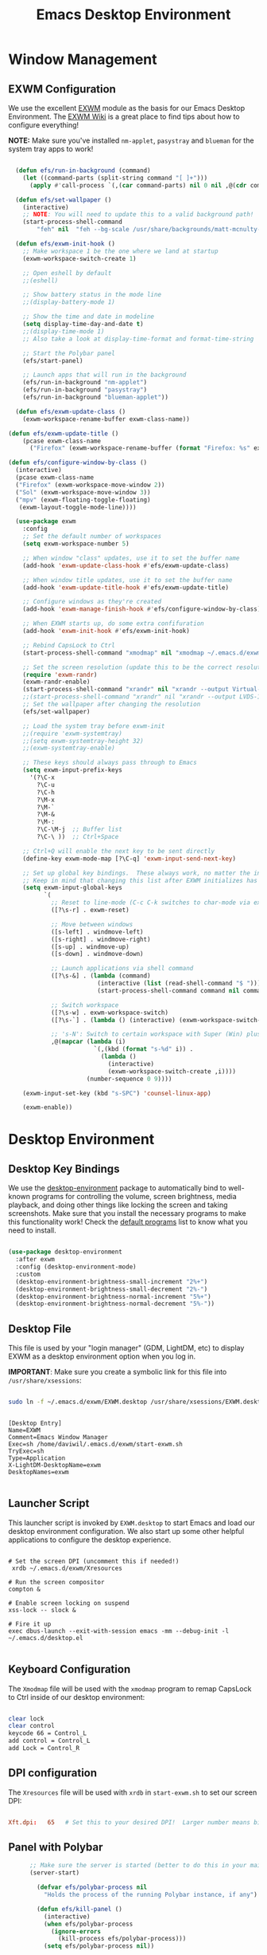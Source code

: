 #+title: Emacs Desktop Environment
#+PROPERTY: header-args:emacs-lisp :tangle ./desktop.el

* Window Management

** EXWM Configuration

We use the excellent [[https://github.com/ch11ng/exwm][EXWM]] module as the basis for our Emacs Desktop Environment.  The [[https://github.com/ch11ng/exwm/wiki][EXWM Wiki]] is a great place to find tips about how to configure everything!

*NOTE:* Make sure you've installed =nm-applet=, =pasystray= and =blueman= for the system tray apps to work!

#+begin_src emacs-lisp

    (defun efs/run-in-background (command)
      (let ((command-parts (split-string command "[ ]+")))
        (apply #'call-process `(,(car command-parts) nil 0 nil ,@(cdr command-parts)))))

    (defun efs/set-wallpaper ()
      (interactive)
      ;; NOTE: You will need to update this to a valid background path!
      (start-process-shell-command
          "feh" nil  "feh --bg-scale /usr/share/backgrounds/matt-mcnulty-nyc-2nd-ave.jpg"))

    (defun efs/exwm-init-hook ()
      ;; Make workspace 1 be the one where we land at startup
      (exwm-workspace-switch-create 1)

      ;; Open eshell by default
      ;;(eshell)

      ;; Show battery status in the mode line
      ;;(display-battery-mode 1)

      ;; Show the time and date in modeline
      (setq display-time-day-and-date t)
      ;;(display-time-mode 1)
      ;; Also take a look at display-time-format and format-time-string

      ;; Start the Polybar panel
      (efs/start-panel)
      
      ;; Launch apps that will run in the background
      (efs/run-in-background "nm-applet")
      (efs/run-in-background "pasystray")
      (efs/run-in-background "blueman-applet"))

    (defun efs/exwm-update-class ()
      (exwm-workspace-rename-buffer exwm-class-name))

  (defun efs/exwm-update-title ()
      (pcase exwm-class-name
        ("Firefox" (exwm-workspace-rename-buffer (format "Firefox: %s" exwm-title)))))

  (defun efs/configure-window-by-class ()
    (interactive)
    (pcase exwm-class-name
    ("Firefox" (exwm-workspace-move-window 2))
    ("Sol" (exwm-workspace-move-window 3))
    ("mpv" (exwm-floating-toggle-floating)
     (exwm-layout-toggle-mode-line))))

    (use-package exwm
      :config
      ;; Set the default number of workspaces
      (setq exwm-workspace-number 5)

      ;; When window "class" updates, use it to set the buffer name
      (add-hook 'exwm-update-class-hook #'efs/exwm-update-class)

      ;; When window title updates, use it to set the buffer name
      (add-hook 'exwm-update-title-hook #'efs/exwm-update-title)

      ;; Configure windows as they're created
      (add-hook 'exwm-manage-finish-hook #'efs/configure-window-by-class)

      ;; When EXWM starts up, do some extra confifuration
      (add-hook 'exwm-init-hook #'efs/exwm-init-hook)

      ;; Rebind CapsLock to Ctrl
      (start-process-shell-command "xmodmap" nil "xmodmap ~/.emacs.d/exwm/Xmodmap")

      ;; Set the screen resolution (update this to be the correct resolution for your screen!)
      (require 'exwm-randr)
      (exwm-randr-enable)
      (start-process-shell-command "xrandr" nil "xrandr --output Virtual-1 --primary --mode 2048x1152 --pos 0x0 --rotate normal")
      ;;(start-process-shell-command "xrandr" nil "xrandr --output LVDS-1 --primary --mode 1024x768 --pos 0x0 --rotate normal --output VGA-1 --off --output HDMI-1 --off --output DP-1 --off") 
      ;; Set the wallpaper after changing the resolution
      (efs/set-wallpaper)

      ;; Load the system tray before exwm-init
      ;;(require 'exwm-systemtray)
      ;;(setq exwm-systemtray-height 32)
      ;;(exwm-systemtray-enable)

      ;; These keys should always pass through to Emacs
      (setq exwm-input-prefix-keys
        '(?\C-x
          ?\C-u
          ?\C-h
          ?\M-x
          ?\M-`
          ?\M-&
          ?\M-:
          ?\C-\M-j  ;; Buffer list
          ?\C-\ ))  ;; Ctrl+Space

      ;; Ctrl+Q will enable the next key to be sent directly
      (define-key exwm-mode-map [?\C-q] 'exwm-input-send-next-key)

      ;; Set up global key bindings.  These always work, no matter the input state!
      ;; Keep in mind that changing this list after EXWM initializes has no effect.
      (setq exwm-input-global-keys
            `(
              ;; Reset to line-mode (C-c C-k switches to char-mode via exwm-input-release-keyboard)
              ([?\s-r] . exwm-reset)

              ;; Move between windows
              ([s-left] . windmove-left)
              ([s-right] . windmove-right)
              ([s-up] . windmove-up)
              ([s-down] . windmove-down)

              ;; Launch applications via shell command
              ([?\s-&] . (lambda (command)
                           (interactive (list (read-shell-command "$ ")))
                           (start-process-shell-command command nil command)))

              ;; Switch workspace
              ([?\s-w] . exwm-workspace-switch)
              ([?\s-`] . (lambda () (interactive) (exwm-workspace-switch-create 0)))

              ;; 's-N': Switch to certain workspace with Super (Win) plus a number key (0 - 9)
              ,@(mapcar (lambda (i)
                          `(,(kbd (format "s-%d" i)) .
                            (lambda ()
                              (interactive)
                              (exwm-workspace-switch-create ,i))))
                        (number-sequence 0 9))))

      (exwm-input-set-key (kbd "s-SPC") 'counsel-linux-app)

      (exwm-enable))

#+end_src

* Desktop Environment

** Desktop Key Bindings

We use the [[https://github.com/DamienCassou/desktop-environment][desktop-environment]] package to automatically bind to well-known programs for controlling the volume, screen brightness, media playback, and doing other things like locking the screen and taking screenshots.  Make sure that you install the necessary programs to make this functionality work!  Check the [[https://github.com/DamienCassou/desktop-environment#default-configuration][default programs]] list to know what you need to install.

#+begin_src emacs-lisp

  (use-package desktop-environment
    :after exwm
    :config (desktop-environment-mode)
    :custom
    (desktop-environment-brightness-small-increment "2%+")
    (desktop-environment-brightness-small-decrement "2%-")
    (desktop-environment-brightness-normal-increment "5%+")
    (desktop-environment-brightness-normal-decrement "5%-"))

#+end_src

** Desktop File

This file is used by your "login manager" (GDM, LightDM, etc) to display EXWM as a desktop environment option when you log in.

*IMPORTANT*: Make sure you create a symbolic link for this file into =/usr/share/xsessions=:

#+begin_src sh :tangle no

sudo ln -f ~/.emacs.d/exwm/EXWM.desktop /usr/share/xsessions/EXWM.desktop

#+end_src

#+begin_src shell :tangle ./exwm/EXWM.desktop :mkdirp yes

  [Desktop Entry]
  Name=EXWM
  Comment=Emacs Window Manager
  Exec=sh /home/daviwil/.emacs.d/exwm/start-exwm.sh
  TryExec=sh
  Type=Application
  X-LightDM-DesktopName=exwm
  DesktopNames=exwm

#+end_src

** Launcher Script

This launcher script is invoked by =EXWM.desktop= to start Emacs and load our desktop environment configuration.  We also start up some other helpful applications to configure the desktop experience.

#+begin_src shell :tangle ./exwm/start-exwm.sh :shebang #!/bin/sh

  # Set the screen DPI (uncomment this if needed!)
   xrdb ~/.emacs.d/exwm/Xresources

  # Run the screen compositor
  compton &

  # Enable screen locking on suspend
  xss-lock -- slock &

  # Fire it up
  exec dbus-launch --exit-with-session emacs -mm --debug-init -l ~/.emacs.d/desktop.el

#+end_src

** Keyboard Configuration

The =Xmodmap= file will be used with the =xmodmap= program to remap CapsLock to Ctrl inside of our desktop environment:

#+begin_src sh :tangle ./exwm/Xmodmap

  clear lock
  clear control
  keycode 66 = Control_L
  add control = Control_L
  add Lock = Control_R

#+end_src

** DPI configuration

The =Xresources= file will be used with =xrdb= in =start-exwm.sh= to set our screen DPI:

#+begin_src conf :tangle ./exwm/Xresources

  Xft.dpi:   65   # Set this to your desired DPI!  Larger number means bigger text and UI

#+end_src

** Panel with Polybar
#+begin_src emacs-lisp
        ;; Make sure the server is started (better to do this in your main Emacs config!)
        (server-start)

          (defvar efs/polybar-process nil
            "Holds the process of the running Polybar instance, if any")

          (defun efs/kill-panel ()
            (interactive)
            (when efs/polybar-process
              (ignore-errors
                (kill-process efs/polybar-process)))
            (setq efs/polybar-process nil))

          (defun efs/start-panel ()
            (interactive)
            (efs/kill-panel)
            (setq efs/polybar-process (start-process-shell-command "polybar" nil "polybar panel")))

  (defun efs/send-polybar-hook (module-name hook-index)
    (start-process-shell-command "polybar-msg" nil (format "polybar-msg hook %s %s" module-name hook-index)))

  (defun efs/send-polybar-exwm-workspace ()
    (efs/send-polybar-hook "exwm-workspace" 1))

    (defun efs/polybar-exwm-workspace ()
        (pcase exwm-workspace-current-index
          (0 "")
          (1 "")
          (2 "")
          (3 "")
          (4 "")))

  ;; Update panel indicator when workspace changes
  (add-hook 'exwm-workspace-switch-hook #'efs/send-polybar-exwm-workspace)

      #+end_src

#+begin_src emacs-lisp :tangle ~/.config/polybar/config
      ; Docs: https://github.com/polybar/polybar
    ;==========================================================

    [settings]
    screenchange-reload = true

    [global/wm]
    margin-top = 0
    margin-bottom = 0

    [colors]
    background = #f0232635
    background-alt = #576075
    foreground = #A6Accd
    foreground-alt = #555
    primary = #ffb52a
    secondary = #e60053
    alert = #bd2c40
    underline-1 = #c792ea

    [bar/panel]
    width = 100%
    height = 20 
    offset-x = 0
    offset-y = 0
    fixed-center = true
    enable-ipc = true

    background = ${colors.background}
    foreground = ${colors.foreground}

    line-size = 2
    line-color = #f00

    border-size = 0
    border-color = #00000000

    padding-top = 5
    padding-left = 1
    padding-right = 1

    module-margin = 1

    font-0 = "Cantarell:size=12:weight=bold;2"
    font-1 = "Font Awesome:size=10;2"
    font-2 = "Material Icons:size=12;5"
    font-3 = "Fira Mono:size=10;-3"

    modules-right = cpu temperature battery date pulseaudio

    tray-position = right
    tray-padding = 2
    tray-maxsize = 28

    cursor-click = pointer
    cursor-scroll = ns-resize

  modules-left = exwm-workspace

  [module/pulseaudio]
type = internal/pulseaudio

; Sink to be used, if it exists (find using `pacmd list-sinks`, name field)
; If not, uses default sink
sink = alsa_output.pci-0000_12_00.3.analog-stereo

; Use PA_VOLUME_UI_MAX (~153%) if true, or PA_VOLUME_NORM (100%) if false
; Default: true
use-ui-max = true

; Interval for volume increase/decrease (in percent points)
; Default: 5
interval = 5

  [module/exwm-workspace]
  type = custom/ipc
  hook-0 = emacsclient -e "(efs/polybar-exwm-workspace)" | sed -e 's/^"//' -e 's/"$//'
  initial = 1
  format-underline = ${colors.underline-1}
  format-padding = 1

    [module/cpu]
    type = internal/cpu
    interval = 2
    format = <label> <ramp-coreload>
    format-underline = ${colors.underline-1}
    click-left = emacsclient -e "(proced)"
    label = %percentage:2%%
    ramp-coreload-spacing = 0
    ramp-coreload-0 = ▁
    ramp-coreload-0-foreground = ${colors.foreground-alt}
    ramp-coreload-1 = ▂
    ramp-coreload-2 = ▃
    ramp-coreload-3 = ▄
    ramp-coreload-4 = ▅
    ramp-coreload-5 = ▆
    ramp-coreload-6 = ▇

    [module/date]
    type = internal/date
    interval = 5

    date = "%a %b %e"
    date-alt = "%A %B %d %Y"

    time = %l:%M %p
    time-alt = %H:%M:%S

    format-prefix-foreground = ${colors.foreground-alt}
    format-underline = ${colors.underline-1}

    label = %date% %time%

    [module/battery]
    type = internal/battery
    battery = BAT0
    adapter = ADP1
    full-at = 98
    time-format = %-l:%M

    label-charging = %percentage%% / %time%
    format-charging = <animation-charging> <label-charging>
    format-charging-underline = ${colors.underline-1}

    label-discharging = %percentage%% / %time%
    format-discharging = <ramp-capacity> <label-discharging>
    format-discharging-underline = ${self.format-charging-underline}

    format-full = <ramp-capacity> <label-full>
    format-full-underline = ${self.format-charging-underline}

    ramp-capacity-0 = 
    ramp-capacity-1 = 
    ramp-capacity-2 = 
    ramp-capacity-3 = 
    ramp-capacity-4 = 

    animation-charging-0 = 
    animation-charging-1 = 
    animation-charging-2 = 
    animation-charging-3 = 
    animation-charging-4 = 
    animation-charging-framerate = 750

    [module/temperature]
    type = internal/temperature
    thermal-zone = 0
    warn-temperature = 60

    format = <label>
    format-underline = ${colors.underline-1}
    format-warn = <label-warn>
    format-warn-underline = ${self.format-underline}

    label = %temperature-c%
    label-warn = %temperature-c%!
    label-warn-foreground = ${colors.secondary}
#+end_src
